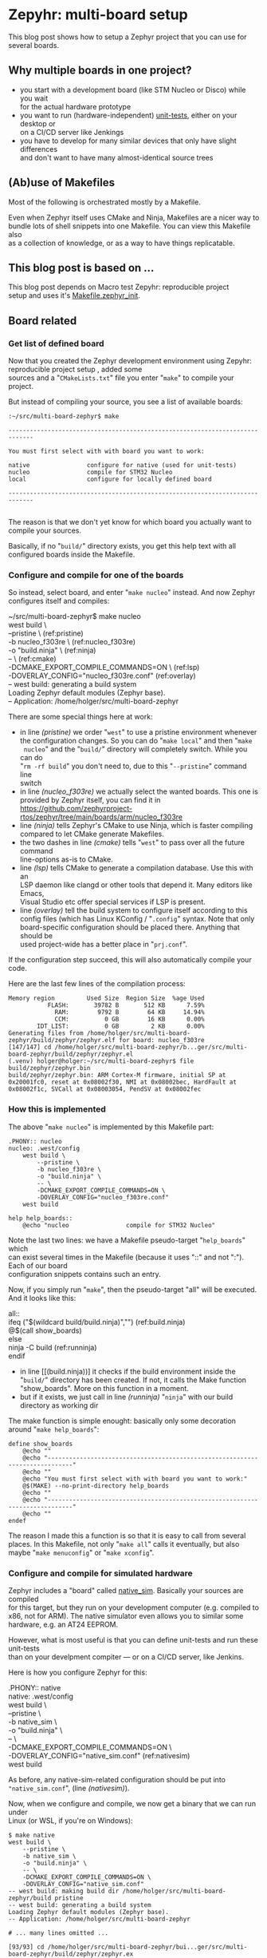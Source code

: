 #+AUTHOR: Holger Schurig
#+OPTIONS: ^:nil \n:t
#+MACRO: relref @@hugo:[@@ $1 @@hugo:]({{< relref "$2" >}})@@
#+HUGO_BASE_DIR: ~/src/hpg/

# Copyright (c) 2024 Holger Schurig
# SPDX-License-Identifier: Apache-2.0

* Zepyhr: multi-board setup
:PROPERTIES:
:EXPORT_HUGO_SECTION: en
:EXPORT_FILE_NAME: en/zephyr-multi-board.md
:EXPORT_DATE: 2024-01-03
:EXPORT_HUGO_TAGS: zephyr make west OpenOCD
:EXPORT_HUGO_CATEGORIES: embedded
:END:

This blog post shows how to setup a Zephyr project that you can use for several boards.

#+hugo: more
#+toc: headlines 2

** Why multiple boards in one project?

- you start with a development board (like STM Nucleo or Disco) while you wait
  for the actual hardware prototype
- you want to run (hardware-independent) [[https://docs.zephyrproject.org/latest/develop/test/ztest.html][unit-tests]], either on your desktop or
  on a CI/CD server like Jenkings
- you have to develop for many similar devices that only have slight differences
  and don't want to have many almost-identical source trees

** (Ab)use of Makefiles

Most of the following is orchestrated mostly by a Makefile.

Even when Zephyr itself uses CMake and Ninja, Makefiles are a nicer way to
bundle lots of shell snippets into one Makefile. You can view this Makefile also
as a collection of knowledge, or as a way to have things replicatable.

** This blog post is based on ...

This blog post depends on Macro test {{{relref(Zepyhr: reproducible project
setup,zephyr-reproducible-project-setup)}}} and uses it's [[https://github.com/holgerschurig/zephyr-multi-board/blob/main/Makefile.zephyr_init][Makefile.zephyr_init]].

** Board related
*** Get list of defined board

Now that you created the Zephyr development environment using {{{relref(Zepyhr:
reproducible project setup,zephyr-reproducible-project-setup)}}}, added some
sources and a "=CMakeLists.txt=" file you enter "=make=" to compile your
project.

But instead of compiling your source, you see a list of available boards:

#+begin_example
:~/src/multi-board-zephyr$ make

-----------------------------------------------------------------------------

You must first select with with board you want to work:

native                configure for native (used for unit-tests)
nucleo                compile for STM32 Nucleo
local                 configure for locally defined board

-----------------------------------------------------------------------------

#+end_example

The reason is that we don't yet know for which board you actually want to
compile your sources.

Basically, if no "=build/=" directory exists, you get this help text with all
configured boards inside the Makefile.

*** Configure and compile for one of the boards

So instead, select board, and enter "=make nucleo=" instead. And now Zephyr
configures itself and compiles:

#+begin_example -r
~/src/multi-board-zephyr$ make nucleo
west build \
	--pristine \                                 (ref:pristine)
	-b nucleo_f303re \                           (ref:nucleo_f303re)
	-o "build.ninja" \                           (ref:ninja)
	-- \                                         (ref:cmake)
	-DCMAKE_EXPORT_COMPILE_COMMANDS=ON \         (ref:lsp)
	-DOVERLAY_CONFIG="nucleo_f303re.conf"        (ref:overlay)
-- west build: generating a build system
Loading Zephyr default modules (Zephyr base).
-- Application: /home/holger/src/multi-board-zephyr
# ... many more lines ...
#+end_example

There are some special things here at work:

- in line [[(pristine)]] we order "=west=" to use a pristine environment whenever
  the configuration changes. So you can do "=make local=" and then "=make
  nucleo=" and the "=build/=" directory will completely switch. While you can do
  "=rm -rf build=" you don't need to, due to this "=--pristine=" command line
  switch
- in line [[(nucleo_f303re)]] we actually select the wanted boards. This one is
  provided by Zephyr itself, you can find it in
  https://github.com/zephyrproject-rtos/zephyr/tree/main/boards/arm/nucleo_f303re
- line [[(ninja)]] tells Zephyr's CMake to use Ninja, which is faster compiling
  compared to let CMake generate Makefiles.
- the two dashes in line [[(cmake)]] tells "=west=" to pass over all the future command
  line-options as-is to CMake.
- line [[(lsp)]] tells CMake to generate a compilation database. Use this with an
  LSP daemon like clangd or other tools that depend it. Many editors like Emacs,
  Visual Studio etc offer special services if LSP is present.
- line [[(overlay)]] tell the build system to configure itself according to this
  config files (which has Linux KConfig / "=.config=" syntax. Note that only
  board-specific configuration should be placed there. Anything that should be
  used project-wide has a better place in "=prj.conf=".

If the configuration step succeed, this will also automatically compile your code.

Here are the last few lines of the compilation process:

#+begin_example
Memory region         Used Size  Region Size  %age Used
           FLASH:       39782 B       512 KB      7.59%
             RAM:        9792 B        64 KB     14.94%
             CCM:          0 GB        16 KB      0.00%
        IDT_LIST:          0 GB         2 KB      0.00%
Generating files from /home/holger/src/multi-board-zephyr/build/zephyr/zephyr.elf for board: nucleo_f303re
[147/147] cd /home/holger/src/multi-board-zephyr/b...ger/src/multi-board-zephyr/build/zephyr/zephyr.el
(.venv) holger@holger:~/src/multi-board-zephyr$ file build/zephyr/zephyr.bin
build/zephyr/zephyr.bin: ARM Cortex-M firmware, initial SP at 0x20001fc0, reset at 0x08002f30, NMI at 0x08002bec, HardFault at 0x08002f1c, SVCall at 0x08003054, PendSV at 0x08002fec
#+end_example

*** How this is implemented

The above "=make nucleo=" is implemented by this Makefile part:

#+begin_example
.PHONY:: nucleo
nucleo: .west/config
	west build \
		--pristine \
		-b nucleo_f303re \
		-o "build.ninja" \
		-- \
		-DCMAKE_EXPORT_COMPILE_COMMANDS=ON \
		-DOVERLAY_CONFIG="nucleo_f303re.conf"
	west build

help help_boards::
	@echo "nucleo                compile for STM32 Nucleo"
#+end_example

Note the last two lines: we have a Makefile pseudo-target "=help_boards=" which
can exist several times in the Makefile (because it uses "::" and not ":"). Each of our board
configuration snippets contains such an entry.

Now, if you simply run "=make=", then the pseudo-target "all" will be executed.
And it looks like this:

#+begin_example -r
all::
ifeq ("$(wildcard build/build.ninja)","")           (ref:build.ninja)
	@$(call show_boards)
else
	ninja -C build                                  (ref:runninja)
endif
#+end_example

- in line [[(build.ninja))] it checks if the build environment inside the
  "=build/=" directory has been created. If not, it calls the Make function
  "show_boards". More on this function in a moment.
- but if it exists, we just call in line [[(runninja)]] "=ninja=" with our build
  directory as working dir

The make function is simple enought: basically only some decoration around "=make help_boards=":

#+begin_example
define show_boards
	@echo ""
	@echo "-----------------------------------------------------------------------------"
	@echo ""
	@echo "You must first select with with board you want to work:"
	@$(MAKE) --no-print-directory help_boards
	@echo ""
	@echo "-----------------------------------------------------------------------------"
	@echo ""
endef
#+end_example

The reason I made this a function is so that it is easy to call from several
places. In this Makefile, not only "=make all=" calls it eventually, but also
maybe "=make menuconfig=" or "=make xconfig=".

*** Configure and compile for simulated hardware

Zephyr includes a "board" called [[https://docs.zephyrproject.org/latest/boards/posix/native_sim/doc/index.html][native_sim]]. Basically your sources are compiled
for this target, but they run on your development computer (e.g. compiled to
x86, not for ARM). The native simulator even allows you to similar some
hardware, e.g. an AT24 EEPROM.

However, what is most useful is that you can define unit-tests and run these unit-tests
than on your develpment compiter --- or on a CI/CD server, like Jenkins.

Here is how you configure Zephyr for this:
#+begin_example -r
.PHONY:: native
native: .west/config
	west build \
		--pristine \
		-b native_sim \
		-o "build.ninja" \
		-- \
		-DCMAKE_EXPORT_COMPILE_COMMANDS=ON \
		-DOVERLAY_CONFIG="native_sim.conf"              (ref:nativesim)
	west build
#+end_example

As before, any native-sim-related configuration should be put into
="native_sim.conf=", (line [[(nativesim)]]).

Now, when we configure and compile, we now get a binary that we can run under
Linux (or WSL, if you're on Windows):

#+begin_example
$ make native
west build \
	--pristine \
	-b native_sim \
	-o "build.ninja" \
	-- \
	-DCMAKE_EXPORT_COMPILE_COMMANDS=ON \
	-DOVERLAY_CONFIG="native_sim.conf"
-- west build: making build dir /home/holger/src/multi-board-zephyr/build pristine
-- west build: generating a build system
Loading Zephyr default modules (Zephyr base).
-- Application: /home/holger/src/multi-board-zephyr

# ... many lines omitted ...

[93/93] cd /home/holger/src/multi-board-zephyr/bui...ger/src/multi-board-zephyr/build/zephyr/zephyr.ex
#+end_example

It's even named "=*.exe=" :-)

#+begin_example
$ file build/zephyr/zephyr.exe
build/zephyr/zephyr.exe: ELF 32-bit LSB executable, Intel 80386, version 1 (SYSV), dynamically linked, interpreter /lib/ld-linux.so.2, BuildID[sha1]=d4b863c9b8d6e9e2265fdef874ec0b9df70efdc9, for GNU/Linux 3.2.0, with debug_info, not stripped
#+end_example

And you can call it normally:

#+begin_example
~/src/multi-board-zephyr$ build/zephyr/zephyr.exe
Running TESTSUITE tests
===================================================================
START - demo_test
 PASS - demo_test in 0.000 seconds
===================================================================
TESTSUITE tests succeeded

------ TESTSUITE SUMMARY START ------

SUITE PASS - 100.00% [tests]: pass = 1, fail = 0, skip = 0, total = 1 duration = 0.000 seconds
 - PASS - [tests.demo_test] duration = 0.000 seconds

------ TESTSUITE SUMMARY END ------

===================================================================
PROJECT EXECUTION SUCCESSFUL
#+end_example

I will create another blog soon on how to integrate this into Jenkings: by
converting the output into the TAP format.

*** Define a local board

So far, we used boards already defined by the Zephyr source code. But perhaps
you want to use Zephyr on one of your own boards, where you don't plan to
publish it upstream? That's entirely possible, and the board called "local" of this project is exactly that: a board defined for Zephyr, but out-of-tree.

The Makefile snippet for it sounds familiar ...

#+begin_example -r
.PHONY:: local
local: .west/config
	west build \
		--pristine \
		-b local \
		-o "build.ninja" \
		-- \
		-DCMAKE_EXPORT_COMPILE_COMMANDS=ON \
		-DOVERLAY_CONFIG="boards/arm/local/local_defconfig" \      (ref:defconfig)
		-DBOARD_ROOT=.                                             (ref:boardroot)
	west build
#+end_example

... but there is some differences:

- line [[(defconfig)]] gives a full path to the default config of the board
- line [[(boardroot)]] specifies OUR project (not Zephyr) as the board root. So
  Zephyr won't look into "=zephyr/boards/...=" but instead into "=boards/...="
  when looking for boards.

Now we need to have such a "=boards/arm/local/=" directory and populate it with some files:

| File                | Purpose                                                                                          |
| Kconfig.board       | this is where you introduce board-specific Kconfig options                                       |
| Kconfig.defconfig   | without setting CONFIG_BOARD to the name of your board, Zephyr wouldn't find the following files |
| board.cmake         | can contain CMake definitions, usually used for OpenOCD or JLink settings                        |
| local.dts           | the Device Tree for your board                                                                   |
| local_defconfig     | the default configuaration for your board, only put things there that isn't in "=prj.conf="      |
| support/openocd.cfg | if you use OpenOCD, this contains configuration for it                                           |

*** Compiling some sources only for some boards

This can easily be done via "=CMakeLists.txt=":

#+begin_example -r
target_sources(app PRIVATE
  main.c)                                                          (ref:src_main)

target_sources_ifdef(CONFIG_BOARD_LOCAL app PRIVATE                (ref:src_local)
  board_local.c)

target_sources_ifdef(CONFIG_BOARD_NATIVE_SIM app PRIVATE           (ref:src_native)
  board_native.c)
#+end_example

- any sources that must compile for every board is specified like in line
  [[(src_main)]]. Note that the hanging indent is there as a hint that you can
  specify multiple source files in one "=target_source=" declaration.
- according to line [[(src_local)]] the file "=board_local.c=" will only be compiled
  if your current board is the board named "local".
- and you guessed it, line [[(src_native)]] makes sure that this source file is only
  considered when compiling for the "native_sim" board. Here I'd put the
  device-independent unit-tests, for example.

You can use the CONFIG_ ... variables also direcly in the sources:

#+begin_example c
#ifdef CONFIG_BOARD_LOCAL
   LOG_INF("Running on local")
endif
#+end_example

*** Configuration

You also learned about the various "=*.conf=" files like

- board-specific [[https://github.com/holgerschurig/zephyr-multi-board/blob/main/native_sim.conf][native_sim.conf]]
- board-specific [[https://github.com/holgerschurig/zephyr-multi-board/blob/main/nucleo_f303re.conf][nucleo_f303re.conf]]
- board-specific ones like [[https://github.com/holgerschurig/zephyr-multi-board/blob/main/boards/arm/local/Kconfig.board][boards/arm/local/Kconfig.board]], [[https://github.com/holgerschurig/zephyr-multi-board/blob/main/boards/arm/local/Kconfig_defconfig][boards/arm/local/Kconfig_defconfig]] and [[https://github.com/holgerschurig/zephyr-multi-board/blob/main/boards/arm/local/local_defconfig][boards/arm/local/local_defconfig]]
- the project-wide [[https://github.com/holgerschurig/zephyr-multi-board/blob/main/prj.conf][prj.conf]] file

But how to find out which "=CONFIG_*=" settings you can use?

Use either

- "=make menuconfig=" or
- "=make xconfig="

When you make changes there and save, you can then just run "=make=" to compile
your board with these settings. However, to make these changes permanent (and
thus reproducible), you need to update on of the configuration files I listed
above.

** Get help from make

I already showed "=make help_boards=". The same method (multiple pseudo makefile
targets emitting helpful text) is available to get an idea of what the Makefile can do for you:

#+begin_example
~/src/multi-board-zephyr$ make help
init                  do all of these steps:
   debs               only install debian packages
   venv               create and check Python3 virtual environment
   west               install and configure the 'west' tool
   zephyr             clone Zephyr
   modules            install Zeyphr modules (e.g. ST and STM32 HAL, CMSIS ...)
     module_stm32     update only STM32 HAL
     module_st        update only ST HAL
     module_cmsis     update only CMSIS

all                   compile for current board
menuconfig            run menuconfig for current board
xconfig               run xconfig for current board

native                configure and compile for native (used for unit-tests)
nucleo                configure and compile for STM32 Nucleo
local                 configure and compile for locally defined board
#+end_example

